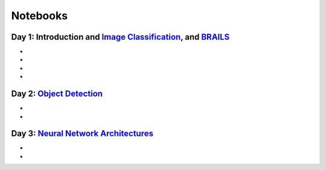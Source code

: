 
**********
Notebooks
**********


Day 1: Introduction and `Image Classification <https://github.com/NHERI-SimCenter/SimCenterAI_Workshop2021/blob/master/presentations/day3/Part1-2.pdf>`_, and `BRAILS <https://github.com/NHERI-SimCenter/SimCenterAI_Workshop2021/blob/master/presentations/day3/Part3.pdf>`_
=======================

.. 
    * Content:
    
    *  .. raw:: html

            Introduction to Machine Learning <p><iframe width="560" height="315" frameborder="0" allow="accelerometer; autoplay; encrypted-media; gyroscope; picture-in-picture" allowfullscreen src="https://youtube.com/embed/Dt5P1pQ2WJQ" ></iframe></p>


    *  .. raw:: html

            Neural Networks and Deep Learning <p><iframe width="560" height="315" frameborder="0" allow="accelerometer; autoplay; encrypted-media; gyroscope; picture-in-picture" allowfullscreen src="https://youtube.com/embed/BDK71LOn0xs" ></iframe></p>


    *  .. raw:: html

            Image Classification in Tensorflow <p><iframe width="560" height="315" frameborder="0" allow="accelerometer; autoplay; encrypted-media; gyroscope; picture-in-picture" allowfullscreen src="https://youtube.com/embed/JOrtCP9Fvjk" ></iframe></p>

    * BRAILS (live)



* .. raw:: html

     Conventional Machine Learning <a href="https://github.com/NHERI-SimCenter/SimCenterAI_Workshop2021/tree/master/notebooks/day1/Part-1.ipynb"><img src="https://img.shields.io/github/forks/NHERI-SimCenter/SimCenterAI_Workshop2021?label=Fork&style=social" alt="Open in Github"/></a> <a href="https://colab.research.google.com/drive/1fllxEh73-yhcfRskBQI-0togLFlwf6xO?usp=sharing"><img src="https://colab.research.google.com/assets/colab-badge.svg" alt="Open in Colab"/></a> <a href="https://mybinder.org/v2/gh/NHERI-SimCenter/SimCenterAI_Workshop2021/HEAD?filepath=notebooks/day1/Part-1.ipynb"><img src="https://mybinder.org/badge_logo.svg" alt="Open in Binder"/></a>



* .. raw:: html

     Image Classification <a href="https://github.com/NHERI-SimCenter/SimCenterAI_Workshop2021/tree/master/notebooks/day1/Part-2.ipynb"><img src="https://img.shields.io/github/forks/NHERI-SimCenter/SimCenterAI_Workshop2021?label=Fork&style=social" alt="Open in Github"/></a> <a href="https://colab.research.google.com/drive/1_QolEQrre_hOKPu5poQk5uQ3zW0EMskv?usp=sharing"><img src="https://colab.research.google.com/assets/colab-badge.svg" alt="Open in Colab"/></a> <a href="https://mybinder.org/v2/gh/NHERI-SimCenter/SimCenterAI_Workshop2021/HEAD?filepath=notebooks/day1/Part-2.ipynb"><img src="https://mybinder.org/badge_logo.svg" alt="Open in Binder"/></a>



* .. raw:: html

     BRAILS Modules <a href="https://github.com/NHERI-SimCenter/SimCenterAI_Workshop2021/tree/master/notebooks/day1/Part-3-BRAILS_demo_1.ipynb"><img src="https://img.shields.io/github/forks/NHERI-SimCenter/SimCenterAI_Workshop2021?label=Fork&style=social" alt="Open in Github"/></a> <a href="https://colab.research.google.com/drive/1zspDwK-rGA1gYcHZDnrQr_3Z27JL-ooS?usp=sharing"><img src="https://colab.research.google.com/assets/colab-badge.svg" alt="Open in Colab"/></a> <a href="https://mybinder.org/v2/gh/NHERI-SimCenter/SimCenterAI_Workshop2021/HEAD?filepath=notebooks/day1/Part-3-BRAILS_demo_1.ipynb"><img src="https://mybinder.org/badge_logo.svg" alt="Open in Binder"/></a>



* .. raw:: html

     BRAILS City Builder <a href="https://github.com/NHERI-SimCenter/SimCenterAI_Workshop2021/tree/master/notebooks/day1/Part-3-BRAILS_demo_2_3.ipynb"><img src="https://img.shields.io/github/forks/NHERI-SimCenter/SimCenterAI_Workshop2021?label=Fork&style=social" alt="Open in Github"/></a> <a href="https://colab.research.google.com/drive/1tG6xVRCmDyi6K8TWgoNd_31vV034VcSO?usp=sharing"><img src="https://colab.research.google.com/assets/colab-badge.svg" alt="Open in Colab"/></a> <a href="https://mybinder.org/v2/gh/NHERI-SimCenter/SimCenterAI_Workshop2021/HEAD?filepath=notebooks/day1/Part-3-BRAILS_demo_2_3.ipynb"><img src="https://mybinder.org/badge_logo.svg" alt="Open in Binder"/></a>





Day 2: `Object Detection <https://github.com/NHERI-SimCenter/SimCenterAI_Workshop2021/blob/master/presentations/day2/ObjectDetection.pdf>`_
=======================

.. 
    * Content:
    
    *  .. raw:: html

            Why Use Object Detection <p><iframe width="560" height="315" frameborder="0" allow="accelerometer; autoplay; encrypted-media; gyroscope; picture-in-picture" allowfullscreen src="https://youtube.com/embed/oWD5N80Vpz8" ></iframe></p>


    *  .. raw:: html

            Object Detection Algorithms <p><iframe width="560" height="315" frameborder="0" allow="accelerometer; autoplay; encrypted-media; gyroscope; picture-in-picture" allowfullscreen src="https://youtube.com/embed/4Rc4qs7WQSQ" ></iframe></p>


    *  .. raw:: html

            Datasets for Object Detection <p><iframe width="560" height="315" frameborder="0" allow="accelerometer; autoplay; encrypted-media; gyroscope; picture-in-picture" allowfullscreen src="https://youtube.com/embed/MZ3EAp4QHug" ></iframe></p>


    *  .. raw:: html

            A Framework for Model Development <p><iframe width="560" height="315" frameborder="0" allow="accelerometer; autoplay; encrypted-media; gyroscope; picture-in-picture" allowfullscreen src="None" ></iframe></p>



* .. raw:: html

     Roof Detection through Semantic Segmentation <a href="https://github.com/NHERI-SimCenter/SimCenterAI_Workshop2021/tree/master/"><img src="https://img.shields.io/github/forks/NHERI-SimCenter/SimCenterAI_Workshop2021?label=Fork&style=social" alt="Open in Github"/></a> <a href="https://colab.research.google.com/github/NHERI-SimCenter/SimCenterAI_Workshop2021/blob/master/notebooks/"><img src="https://colab.research.google.com/assets/colab-badge.svg" alt="Open in Colab"/></a> <a href="https://mybinder.org/v2/gh/NHERI-SimCenter/SimCenterAI_Workshop2021/HEAD?filepath="><img src="https://mybinder.org/badge_logo.svg" alt="Open in Binder"/></a>



* .. raw:: html

     Crack Segmentation <a href="https://github.com/NHERI-SimCenter/SimCenterAI_Workshop2021/tree/master/exercises/day2/CrackSegmentation_Pytorch.ipynb"><img src="https://img.shields.io/github/forks/NHERI-SimCenter/SimCenterAI_Workshop2021?label=Fork&style=social" alt="Open in Github"/></a> <a href="https://colab.research.google.com/drive/1LlDkiEQwp-GV71DxAnwTAQyAjypIyPb6"><img src="https://colab.research.google.com/assets/colab-badge.svg" alt="Open in Colab"/></a> <a href="https://mybinder.org/v2/gh/NHERI-SimCenter/SimCenterAI_Workshop2021/HEAD?filepath=exercises/day2/CrackSegmentation_Pytorch.ipynb"><img src="https://mybinder.org/badge_logo.svg" alt="Open in Binder"/></a>





Day 3: `Neural Network Architectures <https://github.com/NHERI-SimCenter/SimCenterAI_Workshop2021/blob/master/presentations/day3/NeuralNetworkArchitectures.pdf>`_
=======================

.. 
    * Content:
    
    *  .. raw:: html

            Multi-Layer Perceptron <p><iframe width="560" height="315" frameborder="0" allow="accelerometer; autoplay; encrypted-media; gyroscope; picture-in-picture" allowfullscreen src="https://youtube.com/embed/8PNMJRHAWFk" ></iframe></p>


    *  .. raw:: html

            Convolutional Neural Networks <p><iframe width="560" height="315" frameborder="0" allow="accelerometer; autoplay; encrypted-media; gyroscope; picture-in-picture" allowfullscreen src="https://youtube.com/embed/oEIdAsVVhvw" ></iframe></p>


    *  .. raw:: html

            Attention Networks <p><iframe width="560" height="315" frameborder="0" allow="accelerometer; autoplay; encrypted-media; gyroscope; picture-in-picture" allowfullscreen src="https://youtube.com/embed/W4uqA9rwcKk" ></iframe></p>


    *  .. raw:: html

            Transformers <p><iframe width="560" height="315" frameborder="0" allow="accelerometer; autoplay; encrypted-media; gyroscope; picture-in-picture" allowfullscreen src="https://youtube.com/embed/XM9R2H_Sw_I" ></iframe></p>



* .. raw:: html

     Hand-written digit classification with multi-layer perceptron <a href="https://github.com/NHERI-SimCenter/SimCenterAI_Workshop2021/tree/master/exercises/day3/exercise1.ipynb"><img src="https://img.shields.io/github/forks/NHERI-SimCenter/SimCenterAI_Workshop2021?label=Fork&style=social" alt="Open in Github"/></a> <a href="https://colab.research.google.com/github/NHERI-SimCenter/SimCenterAI_Workshop2021/blob/master/notebooks/exercises/day3/exercise1.ipynb"><img src="https://colab.research.google.com/assets/colab-badge.svg" alt="Open in Colab"/></a> <a href="https://mybinder.org/v2/gh/NHERI-SimCenter/SimCenterAI_Workshop2021/HEAD?filepath=exercises/day3/exercise1.ipynb"><img src="https://mybinder.org/badge_logo.svg" alt="Open in Binder"/></a>



* .. raw:: html

     Roof classification with Transformation Learning <a href="https://github.com/NHERI-SimCenter/SimCenterAI_Workshop2021/tree/master/exercises/day3/exercise2.ipynb"><img src="https://img.shields.io/github/forks/NHERI-SimCenter/SimCenterAI_Workshop2021?label=Fork&style=social" alt="Open in Github"/></a> <a href="https://colab.research.google.com/github/NHERI-SimCenter/SimCenterAI_Workshop2021/blob/master/notebooks/exercises/day3/exercise2.ipynb"><img src="https://colab.research.google.com/assets/colab-badge.svg" alt="Open in Colab"/></a> <a href="https://mybinder.org/v2/gh/NHERI-SimCenter/SimCenterAI_Workshop2021/HEAD?filepath=exercises/day3/exercise2.ipynb"><img src="https://mybinder.org/badge_logo.svg" alt="Open in Binder"/></a>




